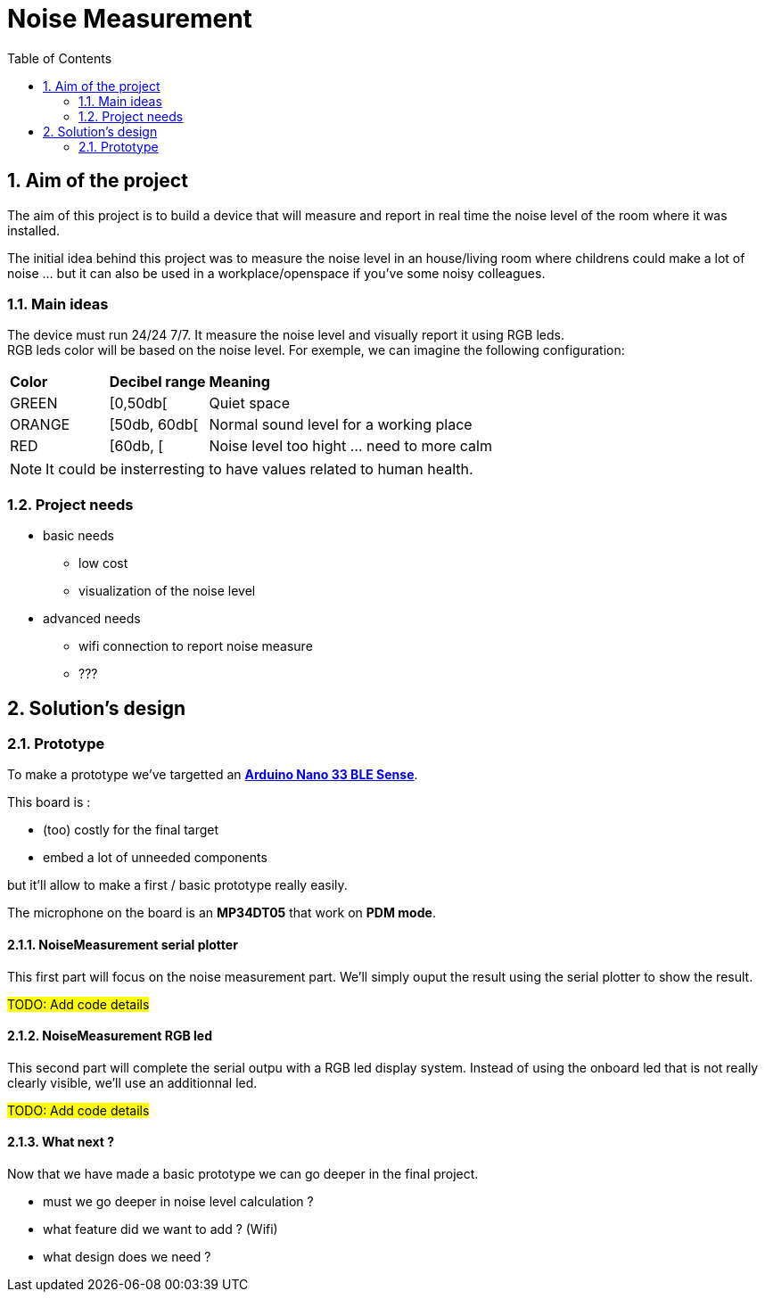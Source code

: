 :sectnums: 
:toc: auto

= Noise Measurement

== Aim of the project

The aim of this project is to build a device that will measure and report in real time the noise level of the room where it was installed.

The initial idea behind this project was to measure the noise level in an house/living room where childrens could make a lot of noise ... but it can also be used in a workplace/openspace if you've some noisy colleagues.


=== Main ideas

The device must run 24/24 7/7. It measure the noise level and visually report it using RGB leds. +
RGB leds color will be based on the noise level. For exemple, we can imagine the following configuration:

[cols="^1,^1,5"]
|===
^| **Color**    ^| **Decibel range**    ^| **Meaning**
 | GREEN         | [0,50db[              | Quiet space
 | ORANGE        | [50db, 60db[          | Normal sound level for a working place 
 | RED           | [60db, [              | Noise level too hight ... need to more calm
|===

[NOTE]
====
It could be insterresting to have values related to human health.
====


=== Project needs

* basic needs
** low cost 
** visualization of the noise level
* advanced needs
** wifi connection to report noise measure
** ???  




== Solution's design

=== Prototype

To make a prototype we've targetted an link:https://docs.arduino.cc/hardware/nano-33-ble-sense[**Arduino Nano 33 BLE Sense**].

This board is :

* (too) costly for the final target
* embed a lot of unneeded components

but it'll allow to make a first / basic prototype really easily.

The microphone on the board is an **MP34DT05** that work on **PDM mode**.


==== NoiseMeasurement serial plotter

This first part will focus on the noise measurement part. We'll simply ouput the result using the serial plotter to show the result. 

#TODO: Add code details#


==== NoiseMeasurement RGB led

This second part will complete the serial outpu with a RGB led display system. Instead of using the onboard led that is not really clearly visible, we'll use an additionnal led.

#TODO: Add code details#

==== What next ?

Now that we have made a basic prototype we can go deeper in the final project.

* must we go deeper in noise level calculation ?
* what feature did we want to add ? (Wifi)
* what design does we need ? 



